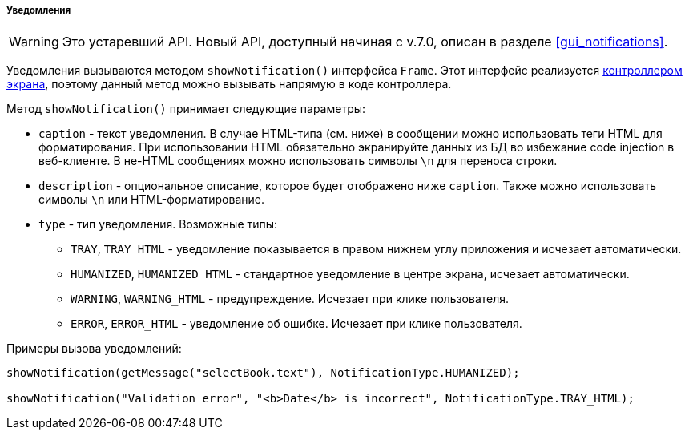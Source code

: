 :sourcesdir: ../../../../../source

[[notifications]]
===== Уведомления

[WARNING]
====
Это устаревший API. Новый API, доступный начиная с v.7.0, описан в разделе <<gui_notifications>>.
====

Уведомления вызываются методом `showNotification()` интерфейса `Frame`. Этот интерфейс реализуется <<screen_controller,контроллером экрана>>, поэтому данный метод можно вызывать напрямую в коде контроллера.

Метод `showNotification()` принимает следующие параметры:

* `caption` - текст уведомления. В случае HTML-типа (см. ниже) в сообщении можно использовать теги HTML для форматирования. При использовании HTML обязательно экранируйте данных из БД во избежание code injection в веб-клиенте. В не-HTML сообщениях можно использовать символы `\n` для переноса строки.

* `description` - опциональное описание, которое будет отображено ниже `caption`. Также можно использовать символы `\n` или HTML-форматирование.

* `type` - тип уведомления. Возможные типы:

** `TRAY`, `++TRAY_HTML++` - уведомление показывается в правом нижнем углу приложения и исчезает автоматически. 

** `HUMANIZED`, `++HUMANIZED_HTML++` - стандартное уведомление в центре экрана, исчезает автоматически.

** `WARNING`, `++WARNING_HTML++` - предупреждение. Исчезает при клике пользователя.

** `ERROR`, `++ERROR_HTML++` - уведомление об ошибке. Исчезает при клике пользователя.

Примеры вызова уведомлений:

[source, java]
----
showNotification(getMessage("selectBook.text"), NotificationType.HUMANIZED);

showNotification("Validation error", "<b>Date</b> is incorrect", NotificationType.TRAY_HTML);
----

